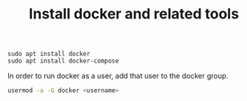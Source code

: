 #+TITLE: Install docker and related tools

#+begin_src
sudo apt install docker
sudo apt install docker-compose
#+end_src

In order to run docker as a user, add that user to the docker group.

#+begin_src sh
usermod -a -G docker <username>
#+end_src
